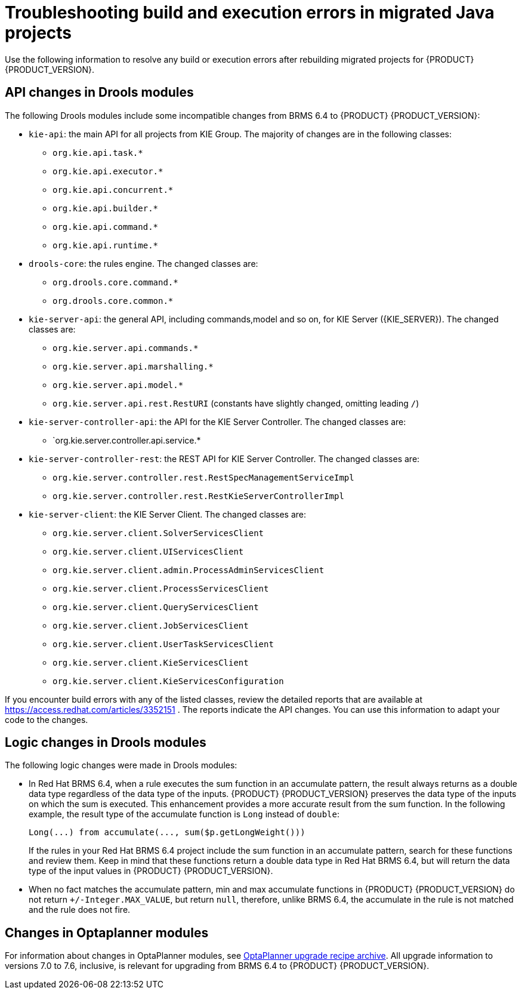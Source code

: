 [id='code-troubleshooting-ref']
= Troubleshooting build and execution errors in migrated Java projects
Use the following information to resolve any build or execution errors after rebuilding migrated projects for {PRODUCT} {PRODUCT_VERSION}.

== API changes in Drools modules

The following Drools modules include some incompatible changes from BRMS 6.4 to {PRODUCT} {PRODUCT_VERSION}:

* `kie-api`: the main API for all projects from KIE Group. The majority of changes are in the following classes:
** `org.kie.api.task.*`
** `org.kie.api.executor.*`
** `org.kie.api.concurrent.*`
** `org.kie.api.builder.*`
** `org.kie.api.command.*`
** `org.kie.api.runtime.*`
* `drools-core`: the rules engine. The changed classes are:
** `org.drools.core.command.*`
** `org.drools.core.common.*`
* `kie-server-api`: the general API, including commands,model and so on, for KIE Server ({KIE_SERVER}). The changed classes are:
** `org.kie.server.api.commands.*`
** `org.kie.server.api.marshalling.*`
** `org.kie.server.api.model.*`
** `org.kie.server.api.rest.RestURI` (constants have slightly changed, omitting leading `/`)
* `kie-server-controller-api`: the API for the KIE Server Controller. The changed classes are:
** `org.kie.server.controller.api.service.*
* `kie-server-controller-rest`: the REST API for KIE Server Controller. The changed classes are:
** `org.kie.server.controller.rest.RestSpecManagementServiceImpl`
** `org.kie.server.controller.rest.RestKieServerControllerImpl`
* `kie-server-client`: the KIE Server Client. The changed classes are:
** `org.kie.server.client.SolverServicesClient`
** `org.kie.server.client.UIServicesClient`
** `org.kie.server.client.admin.ProcessAdminServicesClient`
** `org.kie.server.client.ProcessServicesClient`
** `org.kie.server.client.QueryServicesClient`
** `org.kie.server.client.JobServicesClient`
** `org.kie.server.client.UserTaskServicesClient`
** `org.kie.server.client.KieServicesClient`
** `org.kie.server.client.KieServicesConfiguration`

If you encounter build errors with any of the listed classes, review the detailed reports that are available at https://access.redhat.com/articles/3352151 . The reports indicate the API changes. You can use this information to adapt your code to the changes.

== Logic changes in Drools modules

The following logic changes were made in Drools modules:

* In Red Hat BRMS 6.4, when a rule executes the sum function in an accumulate pattern, the result always returns as a double data type regardless of the data type of the inputs. {PRODUCT} {PRODUCT_VERSION} preserves the data type of the inputs on which the sum is executed. This enhancement provides a more accurate result from the sum function. In the following example, the result type of the accumulate function is `Long` instead of `double`:
+
[source,java]
----
Long(...) from accumulate(..., sum($p.getLongWeight()))
----
+
If the rules in your Red Hat BRMS 6.4 project include the sum function in an accumulate pattern, search for these functions and review them. Keep in mind that these functions return a double data type in Red Hat BRMS 6.4, but will return the data type of the input values in {PRODUCT} {PRODUCT_VERSION}.
* When no fact matches the accumulate pattern, min and max accumulate functions in {PRODUCT} {PRODUCT_VERSION} do not return `+/-Integer.MAX_VALUE`, but return `null`, therefore, unlike BRMS 6.4, the accumulate in the rule is not matched and the rule does not fire.

== Changes in Optaplanner modules

For information about changes in OptaPlanner modules, see http://www.optaplanner.org/download/upgradeRecipe/[OptaPlanner upgrade recipe archive]. All upgrade information to versions 7.0 to 7.6, inclusive, is relevant for upgrading from BRMS 6.4 to {PRODUCT} {PRODUCT_VERSION}.
